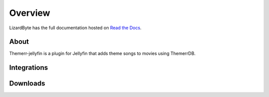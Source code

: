 Overview
========
LizardByte has the full documentation hosted on `Read the Docs <http://themerr-jellyfin.readthedocs.io/>`_.

About
-----
Themerr-jellyfin is a plugin for Jellyfin that adds theme songs to movies using ThemerrDB.

Integrations
------------

.. image:: https://img.shields.io/github/actions/workflow/status/lizardbyte/themerr-jellyfin/CI.yml.svg?branch=master&label=CI%20build&logo=github&style=for-the-badge
   :alt: GitHub Workflow Status (CI)
   :target: https://github.com/LizardByte/Themerr-jellyfin/actions/workflows/CI.yml?query=branch%3Amaster

.. image:: https://img.shields.io/readthedocs/themerr-jellyfin?label=Docs&style=for-the-badge&logo=readthedocs
   :alt: Read the Docs
   :target: http://themerr-jellyfin.readthedocs.io/

.. image:: https://img.shields.io/codecov/c/gh/LizardByte/Themerr-jellyfin?token=E7LQZ34U04&style=for-the-badge&logo=codecov&label=codecov
   :alt: Codecov
   :target: https://codecov.io/gh/LizardByte/Themerr-jellyfin

Downloads
---------

.. image:: https://img.shields.io/github/downloads/lizardbyte/themerr-jellyfin/total?style=for-the-badge&logo=github
   :alt: GitHub Releases
   :target: https://github.com/LizardByte/Themerr-jellyfin/releases/latest

.. image:: https://img.shields.io/docker/pulls/lizardbyte/themerr-jellyfin?style=for-the-badge&logo=docker
   :alt: Docker
   :target: https://hub.docker.com/r/lizardbyte/themerr-jellyfin

